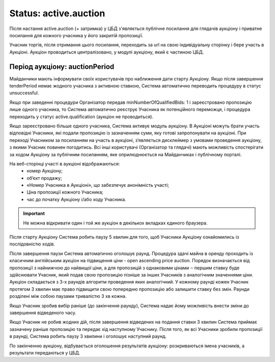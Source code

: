 .. _stActiveAuction:

Status: active.auction
======================

Після настання active.auction (+ затримка) у ЦБД з'являється публічне посилання для глядачів аукціону і приватне посилання для кожного учасника у його закритій пропозиції.

Учасник торгів, після отримання цього посилання, переходить за url на свою індивідуальну сторінку і бере участь в Аукціоні. Аукціон проводиться централізовано, у модулі аукціону, який є частиною ЦБД.

Період аукціону: auctionPeriod
------------------------------

Майданчики мають інформувати своїх користувачів про наближення дати старту Аукціону. Якщо після завершення tenderPeriod немає жодного учасника з активною ставкою, Система автоматично переводить процедуру в статус unsuccessful.

Якщо при заведенні процедури Організатор передав minNumberOfQualifiedBids: 1  і зареєстровано пропозицію лише одного учасника, то Система автоматично реєструє Учасника як потенційного переможця, і процедура переходить у статус active.qualification (аукціон не проводиться).

Якщо зареєстровано більше одного учасника, Система активує модуль аукціону. В Аукціоні можуть брати участь відповідні Учасники, які подали пропозицію із зазначенням суми, яку готові запропонувати на аукціоні. При переході Учасником за посиланням на участь в аукціоні, з’являється дисклеймер з умовами проведення аукціону, з якими Учасник повинен погодитись.  Всі інші користувачі (Організатор та глядачі) мають можливість спостерігати за ходом Аукціону за публічним посиланням, яке оприлюднюється на Майданчиках і публічному порталі. 

На веб-сторінці участі в аукціоні відображаються:
 * номер Аукціону;
 * об’єкт продажу;
 * «Номер Учасника в Аукціоні», що забезпечує анонімність участі;
 * Ціна пропозиції кожного Учасника;
 * час до початку Аукціону і/або ходу Учасника.

.. important:: 
   
   Не можна відкривати один і той же аукціон в декількох вкладках єдиного браузера.

Після старту Аукціону Система робить паузу 5 хвилин для того, щоб Учасники Аукціону ознайомились із послідовністю ходів.

Після завершення паузи Система автоматично оголошує раунд. Процедура здачі майна в оренду проходить із класичним англійським аукціон на підвищення ціни - open ascending price auction. Порядок визначається від пропозиції з найнижчою до найвищої ціни, а для пропозицій з однаковими цінами ‒ першим ставку буде здійснювати Учасник, який подав свою пропозицію пізніше за інших Учасників з аналогічним значеннями ціни. Аукціон складається з 3-х раундів алгоритм проведення яких аналогічний. У кожному раунді кожен Учасник протягом 3 хвилин має право підвищити свою попередню пропозицію або залишити ставку без змін. Раунди розділені між собою паузами тривалістю 3 хв кожна.

Якщо Учасник зробив вибір раніше (до закінчення раунду), Система надає йому можливість внести зміни до завершення відведеного часу. 

Якщо Учасник не робив жодних дій, після завершення відведених на подання ставки 3 хвилин Система приймає зазначену раніше пропозицію та передає хід наступному Учаснику. Після того, як всі Учасники зробили пропозиції в раунді, Система робить паузу 3 хвилини і оголошує наступний раунд. 

По закінченню аукціону, відбувається оголошення результатів аукціону: розкриваються імена учасників, а результати передаються у ЦБД.
